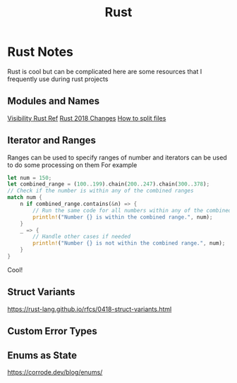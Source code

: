 #+title: Rust
* Rust Notes
Rust is cool but can be complicated here are some resources that I frequently use during rust projects
** Modules and Names
[[https://doc.rust-lang.org/reference/visibility-and-privacy.html][Visibility Rust Ref]]
[[https://doc.rust-lang.org/edition-guide/rust-2018/path-changes.html][Rust 2018 Changes]]
[[https://stackoverflow.com/questions/26388861/how-can-i-include-a-module-from-another-file-from-the-same-project][How to split files]]
** Iterator and Ranges
Ranges can be used to specify ranges of number and iterators can be used to do some processing on them
For example
#+BEGIN_SRC rust
let num = 150;
let combined_range = (100..199).chain(200..247).chain(300..378);
// Check if the number is within any of the combined ranges
match num {
    n if combined_range.contains(&n) => {
        // Run the same code for all numbers within any of the combined ranges
        println!("Number {} is within the combined range.", num);
    }
    _ => {
        // Handle other cases if needed
        println!("Number {} is not within the combined range.", num);
    }
}
#+END_SRC
Cool!
** Struct Variants
https://rust-lang.github.io/rfcs/0418-struct-variants.html
** Custom Error Types
** Enums as State
https://corrode.dev/blog/enums/
